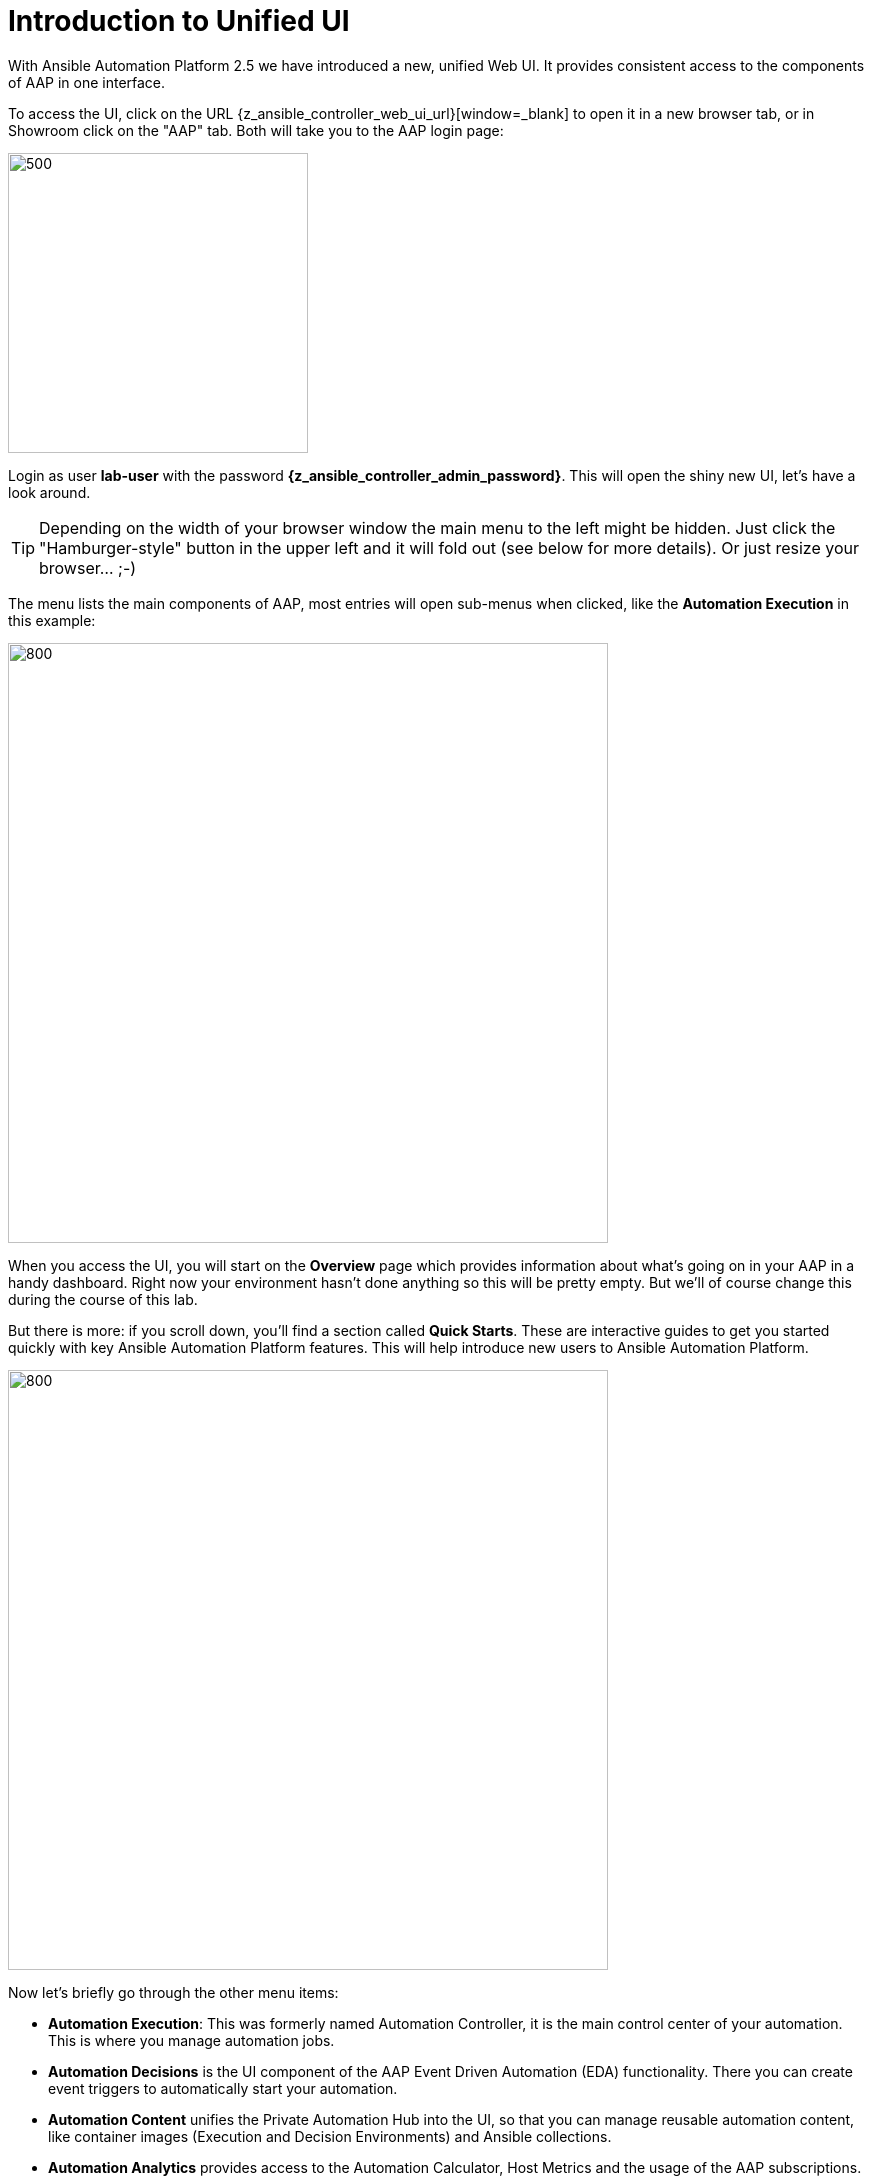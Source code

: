 # Introduction to Unified UI

With Ansible Automation Platform 2.5 we have introduced a new, unified Web UI.
It provides consistent access to the components of AAP in one interface. 

To access the UI, click on the URL {z_ansible_controller_web_ui_url}[window=_blank] to open it in a new browser tab, or in Showroom click on the "AAP" tab.
Both will take you to the AAP login page:

image::aap-login.png[500,300]

Login as user **lab-user** with the password **{z_ansible_controller_admin_password}**. This will open the shiny new UI, let's have a look around.

TIP: Depending on the width of your browser window the main menu to the left might be hidden. Just click the "Hamburger-style" button in the upper left and it will fold out (see below for more details). Or just resize your browser... ;-)

The menu lists the main components of AAP, most entries will open sub-menus when clicked, like the **Automation Execution** in this example:

image::aap-ui-menu.png[800,600]

When you access the UI, you will start on the **Overview** page which provides information about what's going on in your AAP in a handy dashboard.
Right now your environment hasn't done anything so this will be pretty empty.
But we'll of course change this during the course of this lab.

But there is more: if you scroll down, you'll find a section called **Quick Starts**. These are interactive guides to get you started quickly with key Ansible Automation Platform features. This will help introduce new users to Ansible Automation Platform.

image::quickstarts.png[800,600]

Now let's briefly go through the other menu items:

* **Automation Execution**: This was formerly named Automation Controller, it is the main control center of your automation.
This is where you manage automation jobs.

* **Automation Decisions** is the UI component of the AAP Event Driven Automation (EDA) functionality.
There you can create event triggers to automatically start your automation.

* **Automation Content** unifies the Private Automation Hub into the UI, so that you can manage reusable automation content, like container images (Execution and Decision Environments) and Ansible collections.

* **Automation Analytics** provides access to the Automation Calculator, Host Metrics and the usage of the AAP subscriptions.

* **Access Management** holds the management of the RBAC (Role Based Access Control) system to control access to AAP.
This is where you will manage organizations, teams, roles and users; we'll come back to it.

* **Ansible Lightspeed** is providing a link to get started with generative AI for AAP automation code.

* And finally **Settings** for configuring AAP.

The new UI is not only eye-candy, the main change is hidden: all traffic to the UI components now goes through a single entry point called **Platform Gateway**.
It handles authentication and authorization for the Ansible Automation Platform and serves the platform user interface.

Now that you know your way around, go ahead and proceed to the next chapter!

== Ah wait, before we let you go!

The new interface is reactive, meaning it changes its appearance depending on the width of your screen.
The next picture shows two screenshots of the UI, from a wide screen on the left, and a narrow one on the right:

.Wide and narrow screens side by side
image::narrow_screen.png[Wide and narrow screens side by side]

Two main things are to be noted:

. When we refer to the left hand navigation menu, it might be hidden behind the hamburger menu (both highlighted in green)
. When we refer to a blue button, it might be hidden behind the 3 dots menu (highlighted in red)

Now, you're ready for the lab!
